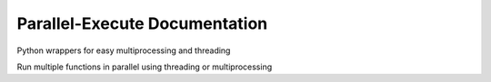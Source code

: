 ==============================
Parallel-Execute Documentation
==============================


.. image:: https://img.shields.io/github/license/parallel-execute/parallel-execute.svg
  :target: https://github.com/parallel-execute/parallel-execute/blob/master/LICENSE
  :alt: GitHub
.. image:: https://img.shields.io/pypi/pyversions/parallel-execute.svg
  :alt: PyPI - Python Version
.. image:: https://img.shields.io/pypi/v/parallel-execute.svg?color=yellow
  :target: https://pypi.org/project/parallel-execute/
  :alt: PyPI
.. image:: https://img.shields.io/pypi/wheel/parallel-execute.svg
  :target: https://pypi.org/project/parallel-execute/
  :alt: PyPI - Wheel
.. image:: https://readthedocs.org/projects/parallel-ssh/badge/?version=latest
  :target: http://parallel-execute.readthedocs.org/en/latest/
  :alt: Latest documentation


Python wrappers for easy multiprocessing and threading

Run multiple functions in parallel using threading or multiprocessing
